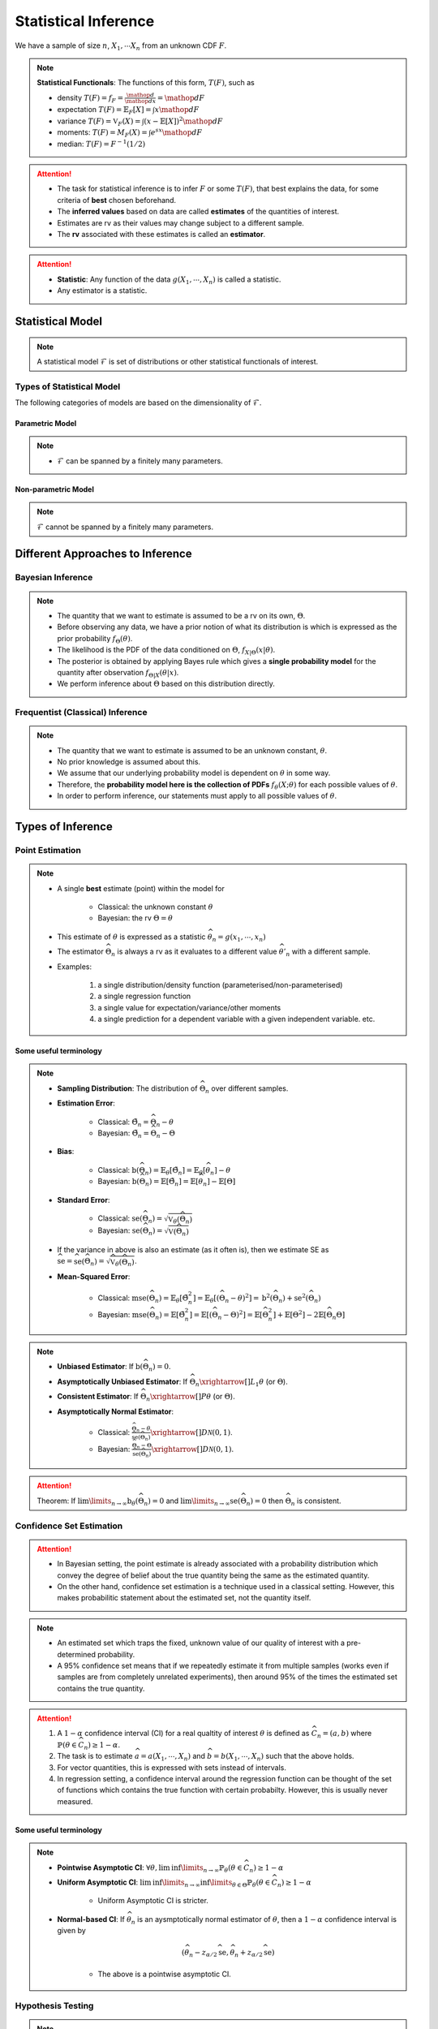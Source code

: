 ##########################################################################################
Statistical Inference
##########################################################################################
We have a sample of size :math:`n`, :math:`X_1,\cdots X_n` from an unknown CDF :math:`F`.

.. note::
	**Statistical Functionals**: The functions of this form, :math:`T(F)`, such as

	* density :math:`T(F)=f_F=\frac{\mathop{d}}{\mathop{dx}}=\mathop{dF}`
	* expectation :math:`T(F)=\mathbb{E}_F[X]=\int x \mathop{dF}`
	* variance :math:`T(F)=\mathbb{V}_F(X)=\int(x-\mathbb{E}[X])^2\mathop{dF}`
	* moments: :math:`T(F)=M_F(X)=\int e^{sx}\mathop{dF}`
	* median: :math:`T(F)=F^{-1}(1/2)`	

.. attention::
	* The task for statistical inference is to infer :math:`F` or some :math:`T(F)`, that best explains the data, for some criteria of **best** chosen beforehand.	
	* The **inferred values** based on data are called **estimates** of the quantities of interest.
	* Estimates are rv as their values may change subject to a different sample.
	* The **rv** associated with these estimates is called an **estimator**.

.. attention::
	* **Statistic**: Any function of the data :math:`g(X_1,\cdots,X_n)` is called a statistic.
	* Any estimator is a statistic.

******************************************************************************************
Statistical Model
******************************************************************************************
.. note::
	A statistical model :math:`\mathcal{F}` is set of distributions or other statistical functionals of interest.

Types of Statistical Model
==========================================================================================
The following categories of models are based on the dimensionality of :math:`\mathcal{F}`.

Parametric Model
------------------------------------------------------------------------------------------
.. note::
	* :math:`\mathcal{F}` can be spanned by a finitely many parameters.

.. seealso::
	Example: 

	* Let the parameter vector be :math:`\boldsymbol{\theta}=(\theta_1,\cdots,\theta_k)^\top`.
	* The model here is the set of distributions :math:`\mathcal{F}=\{F_\boldsymbol{\theta}\}=\{F_X(x;\theta_1,\cdots,\theta_k)\}`.

Non-parametric Model
------------------------------------------------------------------------------------------
.. note::
	:math:`\mathcal{F}` cannot be spanned by a finitely many parameters.

.. seealso::
	Example: Set of all possible CDFs.

******************************************************************************************
Different Approaches to Inference
******************************************************************************************
Bayesian Inference
==========================================================================================
.. note::
	* The quantity that we want to estimate is assumed to be a rv on its own, :math:`\Theta`. 
	* Before observing any data, we have a prior notion of what its distribution is which is expressed as the prior probability :math:`f_\Theta(\theta)`.
	* The likelihood is the PDF of the data conditioned on :math:`\Theta`, :math:`f_{X|\Theta}(x|\theta)`.
	* The posterior is obtained by applying Bayes rule which gives a **single probability model** for the quantity after observation :math:`f_{\Theta|X}(\theta|x)`.
	* We perform inference about :math:`\Theta` based on this distribution directly.

Frequentist (Classical) Inference
==========================================================================================
.. note::
	* The quantity that we want to estimate is assumed to be an unknown constant, :math:`\theta`.
	* No prior knowledge is assumed about this.
	* We assume that our underlying probability model is dependent on :math:`\theta` in some way.
	* Therefore, the **probability model here is the collection of PDFs** :math:`f_\theta(X;\theta)` for each possible values of :math:`\theta`.
	* In order to perform inference, our statements must apply to all possible values of :math:`\theta`.

******************************************************************************************
Types of Inference
******************************************************************************************
Point Estimation
==========================================================================================
.. note::
	* A single **best** estimate (point) within the model for 
		
		* Classical: the unknown constant :math:`\theta`
		* Bayesian: the rv :math:`\Theta=\theta`
	* This estimate of :math:`\theta` is expressed as a statistic :math:`\widehat{\theta}_n=g(x_1,\cdots,x_n)`
	* The estimator :math:`\widehat{\Theta}_n` is always a rv as it evaluates to a different value :math:`\widehat{\theta}'_n` with a different sample.
	* Examples: 

		#. a single distribution/density function (parameterised/non-parameterised)
		#. a single regression function
		#. a single value for expectation/variance/other moments
		#. a single prediction for a dependent variable with a given independent variable. etc. 

Some useful terminology
-------------------------------------------------------------------------------------------
.. note::
	* **Sampling Distribution**: The distribution of :math:`\widehat{\Theta}_n` over different samples.
	* **Estimation Error**: 

		* Classical: :math:`\tilde{\Theta}_n=\widehat{\Theta}_n-\theta`
		* Bayesian: :math:`\tilde{\Theta}_n=\widehat{\Theta}_n-\Theta`
	* **Bias**: 

		* Classical: :math:`\text{b}(\widehat{\Theta}_n)=\mathbb{E}_{\theta}[\tilde{\Theta}_n]=\mathbb{E}_{\theta}[\widehat{\theta}_n]-\theta`
		* Bayesian: :math:`\text{b}(\widehat{\Theta}_n)=\mathbb{E}[\tilde{\Theta}_n]=\mathbb{E}[\widehat{\theta}_n]-\mathbb{E}[\Theta]`
	* **Standard Error**:

		* Classical: :math:`\text{se}(\widehat{\Theta}_n)=\sqrt{\mathbb{V}_{\theta}(\widehat{\Theta}_n)}`
		* Bayesian: :math:`\text{se}(\widehat{\Theta}_n)=\sqrt{\mathbb{V}(\widehat{\Theta}_n)}`
	* If the variance in above is also an estimate (as it often is), then we estimate SE as :math:`\widehat{\text{se}}=\widehat{\text{se}(\widehat{\Theta}_n)}=\sqrt{\widehat{\mathbb{V}}_{\theta}(\widehat{\Theta}_n)}`.
	* **Mean-Squared Error**: 

		* Classical: :math:`\text{mse}(\widehat{\Theta}_n)=\mathbb{E}_{\theta}[\tilde{\Theta}_n^2]=\mathbb{E}_{\theta}[(\widehat{\Theta}_n-\theta)^2]=\text{b}^2(\widehat{\Theta}_n)+\text{se}^2(\widehat{\Theta}_n)`
		* Bayesian: :math:`\text{mse}(\widehat{\Theta}_n)=\mathbb{E}[\tilde{\Theta}_n^2]=\mathbb{E}[(\widehat{\Theta}_n-\Theta)^2]=\mathbb{E}[\widehat{\Theta}_n^2]+\mathbb{E}[\Theta^2]-2\mathbb{E}[\widehat{\Theta}_n\Theta]`

.. note::
	* **Unbiased Estimator**: If :math:`\text{b}(\widehat{\Theta}_n)=0`.
	* **Asymptotically Unbiased Estimator**: If :math:`\widehat{\Theta_n}\xrightarrow[]{L_1}\theta` (or :math:`\Theta`).
	* **Consistent Estimator**: If :math:`\widehat{\Theta_n}\xrightarrow[]{P}\theta` (or :math:`\Theta`).
	* **Asymptotically Normal Estimator**: 

		* Classical: :math:`\frac{\widehat{\Theta}_n-\theta}{\widehat{\text{se}}(\widehat{\Theta}_n)}\xrightarrow[]{D}\mathcal{N}(0,1)`.
		* Bayesian: :math:`\frac{\widehat{\Theta}_n-\Theta}{\widehat{\text{se}}(\widehat{\Theta}_n)}\xrightarrow[]{D}\mathcal{N}(0,1)`.

.. attention::
	Theorem: If :math:`\lim\limits_{n\to\infty}\text{b}_\theta(\widehat{\Theta}_n)=0` and :math:`\lim\limits_{n\to\infty}\text{se}(\widehat{\Theta}_n)=0` then :math:`\widehat{\Theta}_n` is consistent.

Confidence Set Estimation
==========================================================================================
.. attention::
	* In Bayesian setting, the point estimate is already associated with a probability distribution which convey the degree of belief about the true quantity being the same as the estimated quantity.
	* On the other hand, confidence set estimation is a technique used in a classical setting. However, this makes probabilitic statement about the estimated set, not the quantity itself.

.. note::
	* An estimated set which traps the fixed, unknown value of our quality of interest with a pre-determined probability.
	* A 95% confidence set means that if we repeatedly estimate it from multiple samples (works even if samples are from completely unrelated experiments), then around 95% of the times the estimated set contains the true quantity.

.. attention::
	#. A :math:`1-\alpha` confidence interval (CI) for a real qualtity of interest :math:`\theta` is defined as :math:`\widehat{C_n}=(a,b)` where :math:`\mathbb{P}(\theta\in\widehat{C_n})\ge 1-\alpha`. 
	#. The task is to estimate :math:`\widehat{a}=a(X_1,\cdots,X_n)` and :math:`\widehat{b}=b(X_1,\cdots,X_n)` such that the above holds. 
	#. For vector quantities, this is expressed with sets instead of intervals.
	#. In regression setting, a confidence interval around the regression function can be thought of the set of functions which contains the true function with certain probabilty. However, this is usually never measured.

Some useful terminology
-------------------------------------------------------------------------------------------
.. note::
	* **Pointwise Asymptotic CI**: :math:`\forall\theta,\liminf\limits_{n\to\infty}\mathbb{P}_{\theta}(\theta\in\widehat{C_n})\ge 1-\alpha`
	* **Uniform Asymptotic CI**: :math:`\liminf\limits_{n\to\infty}\inf\limits_{\theta\in\Theta}\mathbb{P}_{\theta}(\theta\in\widehat{C_n})\ge 1-\alpha`

		* Uniform Asymptotic CI is stricter.
	* **Normal-based CI**: If :math:`\widehat{\theta_n}` is an aysmptotically normal estimator of :math:`\theta`, then a :math:`1-\alpha` confidence interval is given by

		.. math:: (\widehat{\theta_n}-z_{\alpha/2}\widehat{\text{se}},\widehat{\theta_n}+z_{\alpha/2}\widehat{\text{se}})
	
		* The above is a pointwise asymptotic CI.

Hypothesis Testing
==========================================================================================
.. note::
	* We have 2 or more unknown hypothesis about the probability model, :math:`H_0` (null) and :math:`H_1` (alternate), which are exclusively T/F.
	
		* We might have 1 hypothesis which we can convert into 2 as :math:`H_1=\not H_0`.
	* We assume that this unknown hypothesis determines the distribution of the data.

		* Bayesian: 
			* Here we assume that the hypothesis themselves are Bernoulli rv, :math:`H_0=T\implies\Theta=1.`
			* We have some prior :math:`p_{\Theta}(\theta)`
		* Classical: 
			* We assume that we have a different probability model under each hypothesis, :math:`f_X(x; H_0)` and :math:`f_X(x; H_1)`.
			* No prior knowledge is assumed
	* Inferring about :math:`H_0` and :math:`H_1` then becomes similar to point estimation.

.. attention::
	We create a :math:`1-\alpha` confidence set for the estimated quantity.

		* If the quantity as-per-model doesn't fall within this set, then we **reject** the null hypothesis with significance level :math:`\alpha`. 
		* If it does, then we **fail to reject** the null hypothesis.

.. note::
	* TODO - write common definitions, significance level, rejection region, critical point, type-I type-II errors

******************************************************************************************
Machine Learning as a Statistical Inference
******************************************************************************************
.. note::
	* We have iid samples from an unknown joint CDF, e.g. :math:`(X_i,Y_i)_{i=1}^n\sim F_{X,Y}`.
	* **Model inference**: Model inference means estmating the conditional expectation corresponding to :math:`F_{Y|X}` with a **regression function** :math:`r(X)` such that

		.. math::
		    T(F_{Y|X})=\mathbb{E}[Y|X]=r(X)+\epsilon

	  where :math:`\mathbb{E}[\epsilon]=0`. 

		* This inference is known as **learning** in Machine Learning and **curve estimation** in statistics.
	* **Variable inference**: In the above case, a variable inference means estimating an unseen :math:`Y|X=x` by :math:`\widehat{Y}=\widehat{y}=r(x)` for a given :math:`X=x`. 

		* This is known as **inference** in Machine Learning and **prediction** in statistics.

.. note::
	Dependent and Independent Variable: 


.. attention::
    * The process that decides the model, such as choice of function-class or number of parameters, is independent of the inference and is performed separately beforehand. In ML, these are called **hyper-parameters**. 
    * Since there are multiple items to choose before performing inference, it is useful to clarify the sequence:

        #. A metric of goodness of an estimator is chosen first.
        #. A model is chosen (such as, hyperparameters).
        #. Inference is performed using computation involving the samples.
        #. Quality of model is judged by evaluating the model on the inference data.
        #. (Optional) A different model is chosen and the process repeats.

	* :math:`X` is called the independent variable (**features**) and :math:`Y` called as dependent variable (**target**). 
	* Independent variables are often multidimensional vectors :math:`X=\mathbf{x}\in\mathbb{R}^d` for some :math:`d>1`.	
